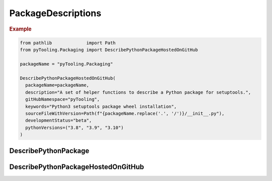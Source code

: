 PackageDescriptions
###################

.. rubric:: Example

.. code-block:: Python

   from pathlib             import Path
   from pyTooling.Packaging import DescribePythonPackageHostedOnGitHub

   packageName = "pyTooling.Packaging"

   DescribePythonPackageHostedOnGitHub(
     packageName=packageName,
     description="A set of helper functions to describe a Python package for setuptools.",
     gitHubNamespace="pyTooling",
     keywords="Python3 setuptools package wheel installation",
     sourceFileWithVersion=Path(f"{packageName.replace('.', '/')}/__init__.py"),
     developmentStatus="beta",
     pythonVersions=("3.8", "3.9", "3.10")
   )


DescribePythonPackage
*********************

.. TODO:: Write documentation here!



DescribePythonPackageHostedOnGitHub
***********************************

.. TODO:: Write documentation here!

